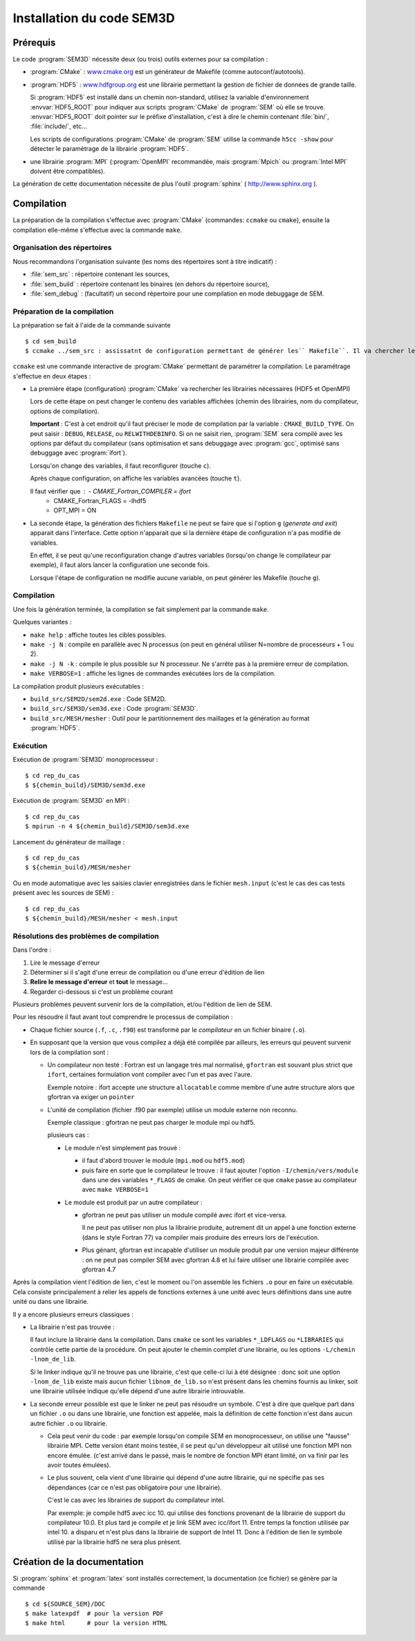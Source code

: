 .. -*- coding: utf-8 -*-

.. _installation:

==========================
Installation du code SEM3D
==========================


Prérequis
=========

Le code :program:`SEM3D` nécessite deux (ou trois) outils externes pour sa compilation :

- :program:`CMake` : `www.cmake.org <http://www.cmake.org>`_ est un générateur de Makefile (comme
  autoconf/autotools).

- :program:`HDF5` : `www.hdfgroup.org <http://www.hdfgroup.org>`_ est une librairie permettant la
  gestion de fichier de données de grande taille.

  Si :program:`HDF5` est installé dans un chemin non-standard, utilisez la
  variable d'environnement :envvar:`HDF5_ROOT` pour indiquer aux scripts
  :program:`CMake` de :program:`SEM` où elle se
  trouve. :envvar:`HDF5_ROOT` doit pointer sur le préfixe
  d'installation, c'est à dire le chemin contenant :file:`bin/`,
  :file:`include/`, etc...

  Les scripts de configurations :program:`CMake` de :program:`SEM` utilise la commande
  ``h5cc -show`` pour détecter le paramètrage de la librairie :program:`HDF5`.

- une librairie :program:`MPI` (:program:`OpenMPI` recommandée, mais :program:`Mpich` ou :program:`Intel MPI` doivent être compatibles).

La génération de cette documentation nécessite de plus l'outil :program:`sphinx` ( http://www.sphinx.org ).


Compilation
===========

La préparation de la compilation s'effectue avec :program:`CMake`
(commandes: ``ccmake`` ou ``cmake``), ensuite la compilation elle-même
s'effectue avec la commande ``make``.

Organisation des répertoires
----------------------------

Nous recommandons l'organisation suivante (les noms des répertoires sont à titre indicatif) :

- :file:`sem_src` : répertoire contenant les sources,

- :file:`sem_build` : répertoire contenant les binaires (en dehors du répertoire source),

- :file:`sem_debug` : (facultatif) un second répertoire pour une compilation en mode debuggage de SEM.

Préparation de la compilation
-----------------------------

La préparation se fait à l'aide de la commande suivante ::

  $ cd sem_build
  $ ccmake ../sem_src : assissatnt de configuration permettant de générer les`` Makefile``. Il va chercher le ``CMakeLists.txt``. 

``ccmake`` est une commande interactive de :program:`CMake` permettant de
paramétrer la compilation. Le paramétrage s'effectue en deux étapes :

- La première étape (configuration) :program:`CMake` va rechercher les
  librairies nécessaires (HDF5 et OpenMPI)

  Lors de cette étape on peut changer le contenu des variables
  affichées (chemin des librairies, nom du compilateur, options de
  compilation).

  **Important** : C'est à cet endroit qu'il faut préciser le mode de
  compilation par la variable : ``CMAKE_BUILD_TYPE``. On peut saisir :
  ``DEBUG``, ``RELEASE``, ou ``RELWITHDEBINFO``. Si on ne saisit
  rien, :program:`SEM` sera compilé avec les options par défaut du compilateur
  (sans optimisation et sans debuggage avec :program:`gcc`, optimisé sans
  debuggage avec :program:`ifort`).

  Lorsqu'on change des variables, il faut reconfigurer (touche ``c``).

  Après chaque configuration, on affiche les variables avancées (touche ``t``).

  Il faut vérifier que : - CMAKE_Fortran_COMPILER = ifort
                         - CMAKE_Fortran_FLAGS = -lhdf5
                         - OPT_MPI = ON


- La seconde étape, la génération des fichiers ``Makefile`` ne peut se faire que si
  l'option ``g`` (*generate and exit*) apparait dans
  l'interface. Cette option n'apparait que si la dernière étape de
  configuration n'a pas modifié de variables.

  En effet, il se peut qu'une reconfiguration change d'autres
  variables (lorsqu'on change le compilateur par exemple), il faut
  alors lancer la configuration une seconde fois.

  Lorsque l'étape de configuration ne modifie aucune variable, on peut
  générer les Makefile (touche ``g``).

Compilation
-----------

Une fois la génération terminée, la compilation se fait simplement par la commande ``make``.

Quelques variantes :

- ``make help`` : affiche toutes les cibles possibles.

- ``make -j N`` : compile en parallèle avec N processus (on peut en
  général utiliser N=nombre de processeurs + 1 ou 2).

- ``make -j N -k`` : compile le plus possible sur N processeur. Ne
  s'arrête pas à la première erreur de compilation.

- ``make VERBOSE=1`` : affiche les lignes de commandes exécutées lors de la compilation.


La compilation produit plusieurs exécutables :

- ``build_src/SEM2D/sem2d.exe`` : Code SEM2D.

- ``build_src/SEM3D/sem3d.exe`` : Code :program:`SEM3D`.

- ``build_src/MESH/mesher`` : Outil pour le partitionnement des maillages et la génération au format :program:`HDF5`.


Exécution
---------

Exécution de :program:`SEM3D` monoprocesseur : ::

  $ cd rep_du_cas
  $ ${chemin_build}/SEM3D/sem3d.exe

Exécution de :program:`SEM3D` en MPI : ::

  $ cd rep_du_cas
  $ mpirun -n 4 ${chemin_build}/SEM3D/sem3d.exe

Lancement du générateur de maillage : ::

  $ cd rep_du_cas
  $ ${chemin_build}/MESH/mesher

Ou en mode automatique avec les saisies clavier enregistrées dans le fichier ``mesh.input`` (c'est le cas des cas tests présent avec les sources de SEM) : ::

  $ cd rep_du_cas
  $ ${chemin_build}/MESH/mesher < mesh.input
  

Résolutions des problèmes de compilation
----------------------------------------

Dans l'ordre :

1. Lire le message d'erreur

2. Déterminer si il s'agit d'une erreur de compilation ou d'une erreur d'édition de lien

3. **Relire le message d'erreur** et **tout** le message...

4. Regarder ci-dessous si c'est un problème courant


Plusieurs problèmes peuvent survenir lors de la compilation, et/ou l'édition de lien de SEM.

Pour les résoudre il faut avant tout comprendre le processus de compilation :

- Chaque fichier source (``.f``, ``.c``, ``.f90``) est transformé par
  le *compilateur* en un fichier binaire (``.o``).

- En supposant que la version que vous compilez a déjà été compilée
  par ailleurs, les erreurs qui peuvent survenir lors de la
  compilation sont :

  - Un compilateur non testé : Fortran est un langage très mal
    normalisé, ``gfortran`` est souvant plus strict que ``ifort``,
    certaines formulation vont compiler avec l'un et pas avec l'aure.

    Exemple notoire : ifort accepte une structure ``allocatable``
    comme membre d'une autre structure alors que gfortran va exiger un
    ``pointer``

  - L'unité de compilation (fichier .f90 par exemple) utilise un
    module externe non reconnu.

    Exemple classique : gfortran ne peut pas charger le module mpi ou hdf5.

    plusieurs cas :

    - Le module n'est simplement pas trouvé :

      - il faut d'abord trouver le module (``mpi.mod`` ou ``hdf5.mod``)
      
      - puis faire en sorte que le compilateur le trouve : il faut
        ajouter l'option ``-I/chemin/vers/module`` dans une des
        variables ``*_FLAGS`` de cmake. On peut vérifier ce que
        ``cmake`` passe au compilateur avec ``make VERBOSE=1``

    - Le module est produit par un autre compilateur :

      - gfortran ne peut pas utiliser un module compilé avec ifort et vice-versa.

        Il ne peut pas utiliser non plus la librairie produite,
        autrement dit un appel à une fonction externe (dans le style
        Fortran 77) va compiler mais produire des erreurs lors de
        l'exécution.

      - Plus génant, gfortran est incapable d'utiliser un module
        produit par une version majeur différente : on ne peut pas
        compiler SEM avec gfortran 4.8 et lui faire utiliser une
        librairie compilée avec gfortran 4.7

Après la compilation vient l'édition de lien, c'est le moment ou l'on
assemble les fichiers ``.o`` pour en faire un exécutable. Cela
consiste principalement à relier les appels de fonctions externes à
une unité avec leurs définitions dans une autre unité ou dans une
librairie.

Il y a encore plusieurs erreurs classiques :

- La librairie n'est pas trouvée :

  Il faut inclure la librairie dans la compilation. Dans ``cmake`` ce
  sont les variables ``*_LDFLAGS`` ou ``*LIBRARIES`` qui contrôle
  cette partie de la procédure. On peut ajouter le chemin complet
  d'une librairie, ou les options ``-L/chemin -lnom_de_lib``.

  Si le linker indique qu'il ne trouve pas une librairie, c'est que
  celle-ci lui à été désignée : donc soit une option ``-lnom_de_lib``
  existe mais aucun fichier ``libnom_de_lib.so`` n'est présent dans
  les chemins fournis au linker, soit une librairie utilisée indique
  qu'elle dépend d'une autre librairie introuvable.

- La seconde erreur possible est que le linker ne peut pas résoudre un
  symbole. C'est à dire que quelque part dans un fichier ``.o`` ou
  dans une librairie, une fonction est appelée, mais la définition de
  cette fonction n'est dans aucun autre fichier ``.o`` ou librairie.

  - Cela peut venir du code : par exemple lorsqu'on compile SEM en
    monoprocesseur, on utilise une "fausse" librairie MPI. Cette
    version étant moins testée, il se peut qu'un développeur ait
    utilisé une fonction MPI non encore émulée. (c'est arrivé dans le
    passé, mais le nombre de fonction MPI étant limité, on va finir
    par les avoir toutes émulées).

  - Le plus souvent, cela vient d'une librairie qui dépend d'une autre librairie, qui ne spécifie pas
    ses dépendances (car ce n'est pas obligatoire pour une librairie).

    C'est le cas avec les librairies de support du compilateur intel.

    Par exemple: je compile hdf5 avec icc 10. qui utilise des
    fonctions provenant de la librairie de support du compilateur
    10.0. Et plus tard je compile *et* je link SEM avec
    icc/ifort 11. Entre temps la fonction utilisée par intel 10. a
    disparu et n'est plus dans la librairie de support de
    Intel 11. Donc à l'édition de lien le symbole utilisé par la
    librairie hdf5 ne sera plus présent.


Création de la documentation
============================

Si :program:`sphinx` et :program:`latex` sont installés correctement, la documentation (ce fichier)
se génère par la commande ::

 $ cd ${SOURCE_SEM}/DOC
 $ make latexpdf  # pour la version PDF
 $ make html      # pour la version HTML


